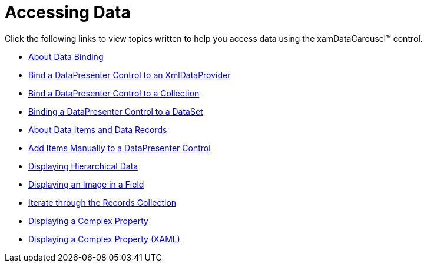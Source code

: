 ﻿////

|metadata|
{
    "name": "xamdatacarousel-accessing-data",
    "controlName": ["xamDataPresenter"],
    "tags": [],
    "guid": "{98BB2BA0-4863-4504-84CF-E0D06B6BC784}",  
    "buildFlags": [],
    "createdOn": "2012-01-30T19:39:52.6328797Z"
}
|metadata|
////

= Accessing Data

Click the following links to view topics written to help you access data using the xamDataCarousel™ control.

* link:generalconcepts-data-binding.html[About Data Binding]
* link:xamdatapresenter-bind-a-datapresenter-control-to-an-xmldataprovider.html[Bind a DataPresenter Control to an XmlDataProvider]
* link:xamdatapresenter-bind-a-datapresenter-control-to-a-collection.html[Bind a DataPresenter Control to a Collection]
* link:xamdatapresenter-binding-a-datapresenter-control-to-a-dataset.html[Binding a DataPresenter Control to a DataSet]
* link:xamdatapresenter-about-data-items-and-data-records.html[About Data Items and Data Records]
* link:xamdatapresenter-add-items-manually-to-a-datapresenter-control.html[Add Items Manually to a DataPresenter Control]
* link:xamdata-displaying-hierarchical-data.html[Displaying Hierarchical Data]
* link:xamdatapresenter-displaying-an-image-in-a-field.html[Displaying an Image in a Field]
* link:xamdatapresenter-iterate-through-the-records-collection.html[Iterate through the Records Collection]
* link:xamdatapresenter-displaying-a-complex-property.html[Displaying a Complex Property]
* link:xamdatapresenter-displaying-a-complex-property-xaml.html[Displaying a Complex Property (XAML)]